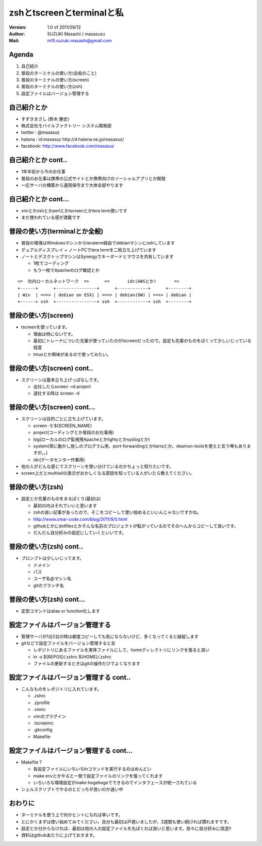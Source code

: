 ==============================================
zshとtscreenとterminalと私
==============================================
:Version:
    1.0 of 2011/09/12

:Author:
    SUZUKI Masashi / masasuzu

:Mail:
    m15.suzuki.masashi@gmail.com









Agenda
============================================
#. 自己紹介
#. 普段のターミナルの使い方(全般のこと)
#. 普段のターミナルの使い方(screen)
#. 普段のターミナルの使い方(zsh)
#. 設定ファイルはバージョン管理する













自己紹介とか
============================================
* すずきまさし (鈴木 勝史)
* 株式会社モバイルファクトリー システム開発部
* twitter : @masasuz
* hatena  : id:masasuz http://d.hatena.ne.jp/masasuz/
* facebook: http://www.facebook.com/masasuz













自己紹介とか cont..
============================================
* 1年半前から今のお仕事
* 普段のお仕事は携帯の公式サイトとか携帯向けのソーシャルアプリとか開発
* 一応サーバの構築から運用保守まで大体全部やります















自己紹介とか cont...
============================================
* vimとかzshとかperlとかtscreenとかtera term使いです
* まだ使われている感が満載です
















普段の使い方(terminalとか全般)
============================================
* 普段の環境はWindowsマシンからteraterm経由でdebianマシンにsshしています
* デュアルディスプレイ + ノートPCでtera termを二枚立ち上げています
* ノートとデスクトップマシンはSynergyでキーボードとマウスを共有しています

  * 1枚でコーディング
  * もう一枚でApacheのログ確認とか


::

    <=  社内ローカルネットワーク  =>      <=       idc(AWSとか)       =>
    +------+      +----------------+      +------------+      +--------+
    | Win  | ===> | debian on ESXi | ===> | debian(GW) | ===> | debian |
    +------+ ssh  +----------------+ ssh  +------------+ ssh  +--------+





普段の使い方(screen)
============================================
* tscreenを使っています。

  * 理由は特にないです。
  * 最初にトレーナについた先輩が使っていたのがtscreenだったので。設定も先輩のものをぱくって少しいじっている程度
  * tmuxとか興味があるので使ってみたい。













普段の使い方(screen) cont..
============================================
* スクリーンは基本立ち上げっぱなしです。

  * 出社したらscreen -rd project
  * 退社する時は screen -d














普段の使い方(screen) cont...
============================================
* スクリーンは目的ごとに立ち上げています。

  * screen -S ${SCREEN_NAME}
  * project(コーディングとか普段のお仕事用)
  * log(ローカルのログ監視用Apacheとかlightyとかsyslogとか)
  * system(常に動かし放しのプログラム用、port-forwardingとかtiarraとか。deamon-toolsを使えと言う噂もありますが。。)
  * idc(データセンター作業用)

* 他の人がどんな感じでスクリーンを使い分けているのかちょっと知りたいです。
* screen上だとmultitailの表示がおかしくなる原因を知っている人がいたら教えてください。








普段の使い方(zsh)
============================================

* 設定とか先輩のものをまるぱくり(最初は)

  * 最初の内はそれでいいと思います
  * zshの良い記事があったので、そこをコピーして使い始めるといいんじゃないですかね。
  * http://www.clear-code.com/blog/2011/9/5.html
  * githubとかにdotfilesとかそんな名前のプロジェクトが転がっているのでそのへんからコピーして良いです。
  * だんだん自分好みの設定にしていくといいです。










普段の使い方(zsh) cont..
============================================

* プロンプトは少しいじってます。

  * ドメイン
  * パス
  * ユーザ名@マシン名
  * gitのブランチ名











普段の使い方(zsh) cont...
============================================

* 定型コマンドはalias or function化します
















設定ファイルはバージョン管理する
============================================
* 管理サーバが1台2台の時は都度コピーしても気にならないけど、多くなってくると破綻します
* gitなどで設定ファイルをバージョン管理すると吉

  * レポジトリにあるファイルを実体ファイルにして、homeディレクトリにリンクを張ると良い
  * ln -s ${REPOS}/.zshrc ${HOME}/.zshrc
  * ファイルの更新するときはgitの操作だけでよくなります












設定ファイルはバージョン管理する cont..
============================================

* こんなものをレポジトリに入れています。

  * .zshrc
  * .zprofile
  * .vimrc
  * vimのプラグイン
  * .tscreenrc
  * .gitconfig
  * Makefile








設定ファイルはバージョン管理する cont...
============================================

* Makefile ?

  * 各設定ファイルにいちいちlnコマンドを実行するのはめんどい
  * make envとかやると一発で設定ファイルのリンクを張ってくれます
  * いろいろな環境設定がmake hogehogeでできるのでインタフェースが統一されている

* シェルスクリプトでやるのとどっちが良いのか迷い中










おわりに
============================================

* ターミナルを使う上で何かヒントになれば幸いです。
* とにかくまずは使い始めてみてください。自分も最初は戸惑いましたが、2週間も使い続ければ慣れますです。
* 設定とか分からなければ、最初は他の人の設定ファイルを丸ぱくれば良いと思います。徐々に自分好みに改造!!
* 資料はgithubあたりに上げておきます。
















